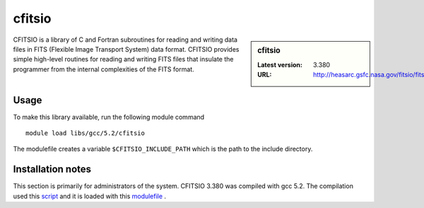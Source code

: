 .. _cfitsio:

cfitsio
=======

.. sidebar:: cfitsio

   :Latest version: 3.380
   :URL: http://heasarc.gsfc.nasa.gov/fitsio/fitsio.html

CFITSIO is a library of C and Fortran subroutines for reading and writing data
files in FITS (Flexible Image Transport System) data format. CFITSIO provides
simple high-level routines for reading and writing FITS files that insulate
the programmer from the internal complexities of the FITS format. 

Usage
-----
To make this library available, run the following module command ::

        module load libs/gcc/5.2/cfitsio

The modulefile creates a variable ``$CFITSIO_INCLUDE_PATH`` which is the path
to the include directory.

Installation notes
------------------
This section is primarily for administrators of the system. CFITSIO 3.380 was compiled with gcc 5.2.
The compilation used this `script <https://github.com/rcgsheffield/iceberg_software/blob/master/iceberg/software/install_scripts/libs/gcc/>`_ and it is loaded with this `modulefile
<https://github.com/mikecroucher/iceberg_software/blob/master/software/modulefiles/libs/gcc/5.2/cfitsio/3.380>`_ .
